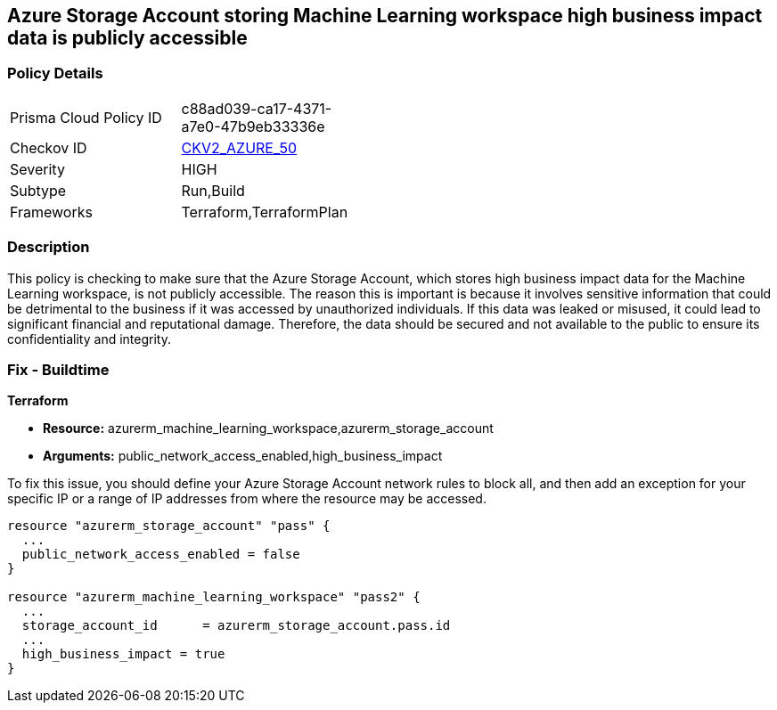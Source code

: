 
== Azure Storage Account storing Machine Learning workspace high business impact data is publicly accessible

=== Policy Details

[width=45%]
[cols="1,1"]
|===
|Prisma Cloud Policy ID
| c88ad039-ca17-4371-a7e0-47b9eb33336e

|Checkov ID
| https://github.com/bridgecrewio/checkov/blob/main/checkov/terraform/checks/graph_checks/azure/AzureMLWorkspaceHBIPublicNetwork.yaml[CKV2_AZURE_50]

|Severity
|HIGH

|Subtype
|Run,Build

|Frameworks
|Terraform,TerraformPlan

|===

=== Description

This policy is checking to make sure that the Azure Storage Account, which stores high business impact data for the Machine Learning workspace, is not publicly accessible. The reason this is important is because it involves sensitive information that could be detrimental to the business if it was accessed by unauthorized individuals. If this data was leaked or misused, it could lead to significant financial and reputational damage. Therefore, the data should be secured and not available to the public to ensure its confidentiality and integrity.

=== Fix - Buildtime

*Terraform*

* *Resource:* azurerm_machine_learning_workspace,azurerm_storage_account
* *Arguments:* public_network_access_enabled,high_business_impact

To fix this issue, you should define your Azure Storage Account network rules to block all, and then add an exception for your specific IP or a range of IP addresses from where the resource may be accessed. 

[source,go]
----
resource "azurerm_storage_account" "pass" {
  ...
  public_network_access_enabled = false
}

resource "azurerm_machine_learning_workspace" "pass2" {
  ...
  storage_account_id      = azurerm_storage_account.pass.id
  ...
  high_business_impact = true
}
----

